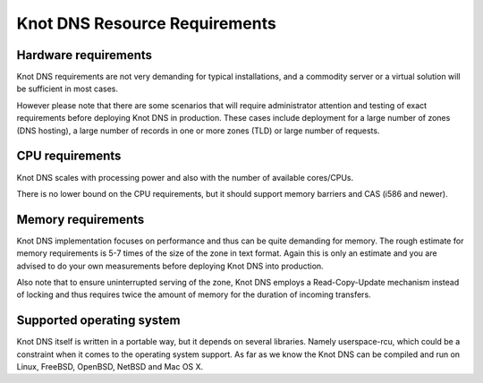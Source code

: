 Knot DNS Resource Requirements
==============================

Hardware requirements
---------------------

Knot DNS requirements are not very demanding for typical
installations, and a commodity server or a virtual solution will be
sufficient in most cases.

However please note that there are some scenarios that will require
administrator attention and testing of exact requirements before
deploying Knot DNS in production. These cases include deployment for a
large number of zones (DNS hosting), a large number of records in one
or more zones (TLD) or large number of requests.

CPU requirements
----------------

Knot DNS scales with processing power and also with the number of
available cores/CPUs.

There is no lower bound on the CPU requirements, but it should support
memory barriers and CAS (i586 and newer).

Memory requirements
-------------------

Knot DNS implementation focuses on performance and thus can be quite
demanding for memory.  The rough estimate for memory requirements is
5-7 times of the size of the zone in text format.  Again this is only
an estimate and you are advised to do your own measurements before
deploying Knot DNS into production.

Also note that to ensure uninterrupted serving of the zone, Knot DNS
employs a Read-Copy-Update mechanism instead of locking and thus
requires twice the amount of memory for the duration of incoming
transfers.

Supported operating system
--------------------------

Knot DNS itself is written in a portable way, but it depends on
several libraries. Namely userspace-rcu, which could be a constraint
when it comes to the operating system support.  As far as we know the
Knot DNS can be compiled and run on Linux, FreeBSD, OpenBSD, NetBSD
and Mac OS X.
